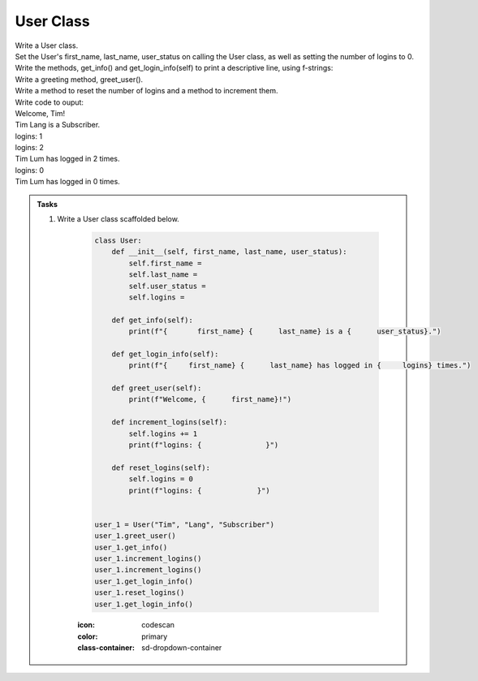 ====================================================
User Class
====================================================
    
| Write a User class.
| Set the User's first_name, last_name, user_status on calling the User class, as well as setting the number of logins to 0.
| Write the methods, get_info() and get_login_info(self) to print a descriptive line, using f-strings: 
| Write a greeting method, greet_user().
| Write a method to reset the number of logins and a method to increment them.

| Write code to ouput:
| Welcome, Tim!
| Tim Lang is a Subscriber.
| logins: 1
| logins: 2
| Tim Lum has logged in 2 times.
| logins: 0
| Tim Lum has logged in 0 times.

.. admonition:: Tasks

    #. Write a User class scaffolded below.

        .. code-block:: python

            class User:
                def __init__(self, first_name, last_name, user_status):
                    self.first_name = 
                    self.last_name = 
                    self.user_status = 
                    self.logins = 

                def get_info(self):
                    print(f"{       first_name} {      last_name} is a {      user_status}.")

                def get_login_info(self):
                    print(f"{     first_name} {      last_name} has logged in {     logins} times.")

                def greet_user(self):
                    print(f"Welcome, {      first_name}!")

                def increment_logins(self):
                    self.logins += 1
                    print(f"logins: {               }")

                def reset_logins(self):
                    self.logins = 0
                    print(f"logins: {             }")
                    
                    
            user_1 = User("Tim", "Lang", "Subscriber")
            user_1.greet_user()
            user_1.get_info()
            user_1.increment_logins()
            user_1.increment_logins()
            user_1.get_login_info()
            user_1.reset_logins()
            user_1.get_login_info()


        :icon: codescan
        :color: primary
        :class-container: sd-dropdown-container

        .. tab-set::

            .. tab-item:: Q1

                Write a class for a Restaurant.

                .. code-block:: python

                    class User:
                        def __init__(self, first_name, last_name, user_status):
                            self.first_name = first_name
                            self.last_name = last_name
                            self.user_status = user_status
                            self.logins = 0

                        def get_info(self):
                            print(f"{self.first_name} {self.last_name} is a {self.user_status}.")

                        def get_login_info(self):
                            print(f"{self.first_name} {self.last_name} has logged in {self.logins} times.")

                        def greet_user(self):
                            print(f"Welcome, {self.first_name}!")

                        def increment_logins(self):
                            self.logins += 1
                            print(f"logins: {self.logins}")

                        def reset_logins(self):
                            self.logins = 0
                            print(f"logins: {self.logins}")
                            
                            
                    user_1 = User("Tim", "Lang", "Subscriber")
                    user_1.greet_user()
                    user_1.get_info()
                    user_1.increment_logins()
                    user_1.increment_logins()
                    user_1.get_login_info()
                    user_1.reset_logins()
                    user_1.get_login_info()



